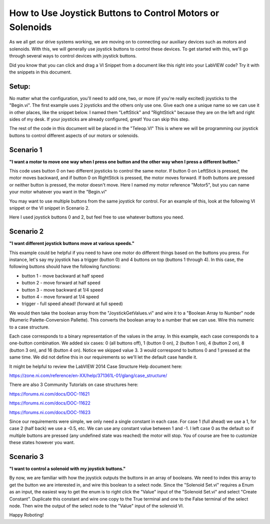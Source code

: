 How to Use Joystick Buttons to Control Motors or Solenoids
==========================================================

.. image:: images/ni-logo.png

As we all get our drive systems working, we are moving on to connecting our auxiliary devices such as motors and solenoids.  With this, we will generally use joystick buttons to control these devices.  To get started with this, we'll go through several ways to control devices with joystick buttons.

Did you know that you can click and drag a VI Snippet from a document like this right into your LabVIEW code?  Try it with the snippets in this document.

Setup:
------

No matter what the configuration, you'll need to add one, two, or more (if you're really excited) joysticks to the "Begin.vi".  The first example uses 2 joysticks and the others only use one.  Give each one a unique name so we can use it in other places, like the snippet below.  I named them "LeftStick" and "RightStick" because they are on the left and right sides of my desk.  If your joysticks are already configured, great! You can skip this step.

.. image:: images/how-to-use-joystick-buttons-to-control-motors-or-solenoids/setup.png

The rest of the code in this document will be placed in the "Teleop.VI" This is where we will be programming our joystick buttons to control different aspects of our motors or solenoids.

Scenario 1
----------

**"I want a motor to move one way when I press one button and the other way when I press a different button."**

This code uses button 0 on two different joysticks to control the same motor.  If button 0 on LeftStick is pressed, the motor moves backward, and if button 0 on RightStick is pressed, the motor moves forward.  If both buttons are pressed or neither button is pressed, the motor doesn't move.  Here I named my motor reference "Motor5", but you can name your motor whatever you want in the "Begin.vi"

.. image:: images/how-to-use-joystick-buttons-to-control-motors-or-solenoids/1-a.png

You may want to use multiple buttons from the same joystick for control.  For an example of this, look at the following VI snippet or the VI snippet in Scenario 2.

.. image:: images/how-to-use-joystick-buttons-to-control-motors-or-solenoids/1-b.png

Here I used joystick buttons 0 and 2, but feel free to use whatever buttons you need.

Scenario 2
----------

**"I want different joystick buttons move at various speeds."**

This example could be helpful if you need to have one motor do different things based on the buttons you press.  For instance, let's say my joystick has a trigger (button 0) and 4 buttons on top (buttons 1 through 4).  In this case, the following buttons should have the following functions:

- button 1 - move backward at half speed
- button 2 - move forward at half speed
- button 3 - move backward at 1/4 speed
- button 4 - move forward at 1/4 speed
- trigger - full speed ahead! (forward at full speed)

We would then take the boolean array from the "JoystickGetValues.vi" and wire it to a "Boolean Array to Number" node (Numeric Palette-Conversion Pallette).  This converts the boolean array to a number that we can use.  Wire this numeric to a case structure.

Each case corresponds to a binary representation of the values in the array.  In this example, each case corresponds to a one-button combination.  We added six cases: 0 (all buttons off), 1 (button 0 on), 2 (button 1 on), 4 (button 2 on), 8 (button 3 on), and 16 (button 4 on).  Notice we skipped value 3.  3 would correspond to buttons 0 and 1 pressed at the same time.  We did not define this in our requirements so we'll let the default case handle it.

It might be helpful to review the LabVIEW 2014 Case Structure Help document here:

https://zone.ni.com/reference/en-XX/help/371361L-01/glang/case_structure/

There are also 3 Community Tutorials on case structures here:

https://forums.ni.com/docs/DOC-11621

https://forums.ni.com/docs/DOC-11622

https://forums.ni.com/docs/DOC-11623

.. image:: images/how-to-use-joystick-buttons-to-control-motors-or-solenoids/2.png

Since our requirements were simple, we only need a single constant in each case.  For case 1 (full ahead) we use a 1, for case 2 (half back) we use a -0.5, etc.  We can use any constant value between 1 and -1.  I left case 0 as the default so if multiple buttons are pressed (any undefined state was reached) the motor will stop.  You of course are free to customize these states however you want.

Scenario 3
-----------

**"I want to control a solenoid with my joystick buttons."**

By now, we are familiar with how the joystick outputs the buttons in an array of booleans.  We need to index this array to get the button we are interested in, and wire this boolean to a select node.  Since the "Solenoid Set.vi" requires a Enum as an input, the easiest way to get the enum is to right click the "Value" input of the "Solenoid Set.vi" and select "Create Constant".  Duplicate this constant and wire one copy to the True terminal and one to the False terminal of the select node.  Then wire the output of the select node to the "Value" input of the solenoid VI.

.. image:: images/how-to-use-joystick-buttons-to-control-motors-or-solenoids/3.png

Happy Roboting!
